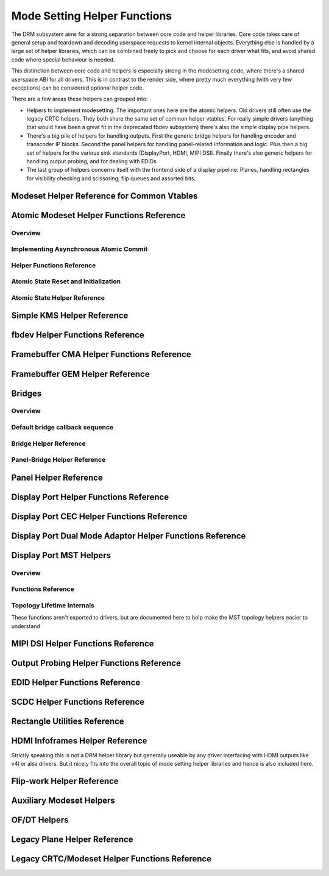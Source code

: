 =============================
Mode Setting Helper Functions
=============================

The DRM subsystem aims for a strong separation between core code and helper
libraries. Core code takes care of general setup and teardown and decoding
userspace requests to kernel internal objects. Everything else is handled by a
large set of helper libraries, which can be combined freely to pick and choose
for each driver what fits, and avoid shared code where special behaviour is
needed.

This distinction between core code and helpers is especially strong in the
modesetting code, where there's a shared userspace ABI for all drivers. This is
in contrast to the render side, where pretty much everything (with very few
exceptions) can be considered optional helper code.

There are a few areas these helpers can grouped into:

* Helpers to implement modesetting. The important ones here are the atomic
  helpers. Old drivers still often use the legacy CRTC helpers. They both share
  the same set of common helper vtables. For really simple drivers (anything
  that would have been a great fit in the deprecated fbdev subsystem) there's
  also the simple display pipe helpers.

* There's a big pile of helpers for handling outputs. First the generic bridge
  helpers for handling encoder and transcoder IP blocks. Second the panel helpers
  for handling panel-related information and logic. Plus then a big set of
  helpers for the various sink standards (DisplayPort, HDMI, MIPI DSI). Finally
  there's also generic helpers for handling output probing, and for dealing with
  EDIDs.

* The last group of helpers concerns itself with the frontend side of a display
  pipeline: Planes, handling rectangles for visibility checking and scissoring,
  flip queues and assorted bits.

Modeset Helper Reference for Common Vtables
===========================================

.. kernel-doc:: include/drm/drm_modeset_helper_vtables.h
   :doc: overview

.. kernel-doc:: include/drm/drm_modeset_helper_vtables.h
   :internal:

.. _drm_atomic_helper:

Atomic Modeset Helper Functions Reference
=========================================

Overview
--------

.. kernel-doc:: drivers/gpu/drm/drm_atomic_helper.c
   :doc: overview

Implementing Asynchronous Atomic Commit
---------------------------------------

.. kernel-doc:: drivers/gpu/drm/drm_atomic_helper.c
   :doc: implementing nonblocking commit

Helper Functions Reference
--------------------------

.. kernel-doc:: include/drm/drm_atomic_helper.h
   :internal:

.. kernel-doc:: drivers/gpu/drm/drm_atomic_helper.c
   :export:

Atomic State Reset and Initialization
-------------------------------------

.. kernel-doc:: drivers/gpu/drm/drm_atomic_state_helper.c
   :doc: atomic state reset and initialization

Atomic State Helper Reference
-----------------------------

.. kernel-doc:: include/drm/drm_atomic_state_helper.h
   :internal:

.. kernel-doc:: drivers/gpu/drm/drm_atomic_state_helper.c
   :export:

Simple KMS Helper Reference
===========================

.. kernel-doc:: drivers/gpu/drm/drm_simple_kms_helper.c
   :doc: overview

.. kernel-doc:: include/drm/drm_simple_kms_helper.h
   :internal:

.. kernel-doc:: drivers/gpu/drm/drm_simple_kms_helper.c
   :export:

fbdev Helper Functions Reference
================================

.. kernel-doc:: drivers/gpu/drm/drm_fb_helper.c
   :doc: fbdev helpers

.. kernel-doc:: include/drm/drm_fb_helper.h
   :internal:

.. kernel-doc:: drivers/gpu/drm/drm_fb_helper.c
   :export:

Framebuffer CMA Helper Functions Reference
==========================================

.. kernel-doc:: drivers/gpu/drm/drm_fb_cma_helper.c
   :doc: framebuffer cma helper functions

.. kernel-doc:: drivers/gpu/drm/drm_fb_cma_helper.c
   :export:

.. _drm_bridges:

Framebuffer GEM Helper Reference
================================

.. kernel-doc:: drivers/gpu/drm/drm_gem_framebuffer_helper.c
   :doc: overview

.. kernel-doc:: drivers/gpu/drm/drm_gem_framebuffer_helper.c
   :export:

Bridges
=======

Overview
--------

.. kernel-doc:: drivers/gpu/drm/drm_bridge.c
   :doc: overview

Default bridge callback sequence
--------------------------------

.. kernel-doc:: drivers/gpu/drm/drm_bridge.c
   :doc: bridge callbacks


Bridge Helper Reference
-------------------------

.. kernel-doc:: include/drm/drm_bridge.h
   :internal:

.. kernel-doc:: drivers/gpu/drm/drm_bridge.c
   :export:

Panel-Bridge Helper Reference
-----------------------------

.. kernel-doc:: drivers/gpu/drm/bridge/panel.c
   :export:

.. _drm_panel_helper:

Panel Helper Reference
======================

.. kernel-doc:: drivers/gpu/drm/drm_panel.c
   :doc: drm panel

.. kernel-doc:: include/drm/drm_panel.h
   :internal:

.. kernel-doc:: drivers/gpu/drm/drm_panel.c
   :export:

.. kernel-doc:: drivers/gpu/drm/drm_panel_orientation_quirks.c
   :export:

Display Port Helper Functions Reference
=======================================

.. kernel-doc:: drivers/gpu/drm/drm_dp_helper.c
   :doc: dp helpers

.. kernel-doc:: include/drm/drm_dp_helper.h
   :internal:

.. kernel-doc:: drivers/gpu/drm/drm_dp_helper.c
   :export:

Display Port CEC Helper Functions Reference
===========================================

.. kernel-doc:: drivers/gpu/drm/drm_dp_cec.c
   :doc: dp cec helpers

.. kernel-doc:: drivers/gpu/drm/drm_dp_cec.c
   :export:

Display Port Dual Mode Adaptor Helper Functions Reference
=========================================================

.. kernel-doc:: drivers/gpu/drm/drm_dp_dual_mode_helper.c
   :doc: dp dual mode helpers

.. kernel-doc:: include/drm/drm_dp_dual_mode_helper.h
   :internal:

.. kernel-doc:: drivers/gpu/drm/drm_dp_dual_mode_helper.c
   :export:

Display Port MST Helpers
========================

Overview
--------

.. kernel-doc:: drivers/gpu/drm/drm_dp_mst_topology.c
   :doc: dp mst helper

.. kernel-doc:: drivers/gpu/drm/drm_dp_mst_topology.c
   :doc: Branch device and port refcounting

Functions Reference
-------------------

.. kernel-doc:: include/drm/drm_dp_mst_helper.h
   :internal:

.. kernel-doc:: drivers/gpu/drm/drm_dp_mst_topology.c
   :export:

Topology Lifetime Internals
---------------------------

These functions aren't exported to drivers, but are documented here to help make
the MST topology helpers easier to understand

.. kernel-doc:: drivers/gpu/drm/drm_dp_mst_topology.c
   :functions: drm_dp_mst_topology_try_get_mstb drm_dp_mst_topology_get_mstb
               drm_dp_mst_topology_put_mstb
               drm_dp_mst_topology_try_get_port drm_dp_mst_topology_get_port
               drm_dp_mst_topology_put_port
               drm_dp_mst_get_mstb_malloc drm_dp_mst_put_mstb_malloc

MIPI DSI Helper Functions Reference
===================================

.. kernel-doc:: drivers/gpu/drm/drm_mipi_dsi.c
   :doc: dsi helpers

.. kernel-doc:: include/drm/drm_mipi_dsi.h
   :internal:

.. kernel-doc:: drivers/gpu/drm/drm_mipi_dsi.c
   :export:

Output Probing Helper Functions Reference
=========================================

.. kernel-doc:: drivers/gpu/drm/drm_probe_helper.c
   :doc: output probing helper overview

.. kernel-doc:: drivers/gpu/drm/drm_probe_helper.c
   :export:

EDID Helper Functions Reference
===============================

.. kernel-doc:: include/drm/drm_edid.h
   :internal:

.. kernel-doc:: drivers/gpu/drm/drm_edid.c
   :export:

SCDC Helper Functions Reference
===============================

.. kernel-doc:: drivers/gpu/drm/drm_scdc_helper.c
   :doc: scdc helpers

.. kernel-doc:: include/drm/drm_scdc_helper.h
   :internal:

.. kernel-doc:: drivers/gpu/drm/drm_scdc_helper.c
   :export:

Rectangle Utilities Reference
=============================

.. kernel-doc:: include/drm/drm_rect.h
   :doc: rect utils

.. kernel-doc:: include/drm/drm_rect.h
   :internal:

.. kernel-doc:: drivers/gpu/drm/drm_rect.c
   :export:

HDMI Infoframes Helper Reference
================================

Strictly speaking this is not a DRM helper library but generally useable
by any driver interfacing with HDMI outputs like v4l or alsa drivers.
But it nicely fits into the overall topic of mode setting helper
libraries and hence is also included here.

.. kernel-doc:: include/linux/hdmi.h
   :internal:

.. kernel-doc:: drivers/video/hdmi.c
   :export:

Flip-work Helper Reference
==========================

.. kernel-doc:: include/drm/drm_flip_work.h
   :doc: flip utils

.. kernel-doc:: include/drm/drm_flip_work.h
   :internal:

.. kernel-doc:: drivers/gpu/drm/drm_flip_work.c
   :export:

Auxiliary Modeset Helpers
=========================

.. kernel-doc:: drivers/gpu/drm/drm_modeset_helper.c
   :doc: aux kms helpers

.. kernel-doc:: drivers/gpu/drm/drm_modeset_helper.c
   :export:

OF/DT Helpers
=============

.. kernel-doc:: drivers/gpu/drm/drm_of.c
   :doc: overview

.. kernel-doc:: drivers/gpu/drm/drm_of.c
   :export:

Legacy Plane Helper Reference
=============================

.. kernel-doc:: drivers/gpu/drm/drm_plane_helper.c
   :doc: overview

.. kernel-doc:: drivers/gpu/drm/drm_plane_helper.c
   :export:

Legacy CRTC/Modeset Helper Functions Reference
==============================================

.. kernel-doc:: drivers/gpu/drm/drm_crtc_helper.c
   :doc: overview

.. kernel-doc:: drivers/gpu/drm/drm_crtc_helper.c
   :export:
